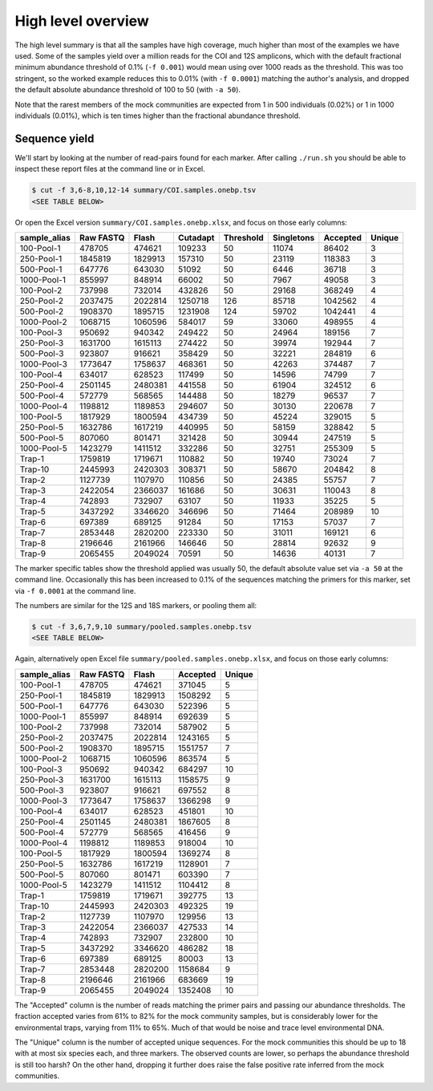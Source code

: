 High level overview
===================

The high level summary is that all the samples have high coverage, much higher
than most of the examples we have used. Some of the samples yield over a
million reads for the COI and 12S amplicons, which with the default fractional
minimum abundance threshold of 0.1% (``-f 0.001``) would mean using over 1000
reads as the threshold. This was too stringent, so the worked example reduces
this to 0.01% (with ``-f 0.0001``) matching the author's analysis, and dropped
the default absolute abundance threshold of 100 to 50 (with ``-a 50``).

Note that the rarest members of the mock communities are expected from 1 in
500 individuals (0.02%) or 1 in 1000 individuals (0.01%), which is ten times
higher than the fractional abundance threshold.

Sequence yield
--------------

We'll start by looking at the number of read-pairs found for each marker.
After calling ``./run.sh`` you should be able to inspect these report files
at the command line or in Excel.

.. code:: console

    $ cut -f 3,6-8,10,12-14 summary/COI.samples.onebp.tsv
    <SEE TABLE BELOW>

Or open the Excel version ``summary/COI.samples.onebp.xlsx``, and focus
on those early columns:

============ ========= ======= ======== ========= ========== ======== ======
sample_alias Raw FASTQ Flash   Cutadapt Threshold Singletons Accepted Unique
============ ========= ======= ======== ========= ========== ======== ======
100-Pool-1   478705    474621  109233   50        11074      86402    3
250-Pool-1   1845819   1829913 157310   50        23119      118383   3
500-Pool-1   647776    643030  51092    50        6446       36718    3
1000-Pool-1  855997    848914  66002    50        7967       49058    3
100-Pool-2   737998    732014  432826   50        29168      368249   4
250-Pool-2   2037475   2022814 1250718  126       85718      1042562  4
500-Pool-2   1908370   1895715 1231908  124       59702      1042441  4
1000-Pool-2  1068715   1060596 584017   59        33060      498955   4
100-Pool-3   950692    940342  249422   50        24964      189156   7
250-Pool-3   1631700   1615113 274422   50        39974      192944   7
500-Pool-3   923807    916621  358429   50        32221      284819   6
1000-Pool-3  1773647   1758637 468361   50        42263      374487   7
100-Pool-4   634017    628523  117499   50        14596      74799    7
250-Pool-4   2501145   2480381 441558   50        61904      324512   6
500-Pool-4   572779    568565  144488   50        18279      96537    7
1000-Pool-4  1198812   1189853 294607   50        30130      220678   7
100-Pool-5   1817929   1800594 434739   50        45224      329015   5
250-Pool-5   1632786   1617219 440995   50        58159      328842   5
500-Pool-5   807060    801471  321428   50        30944      247519   5
1000-Pool-5  1423279   1411512 332286   50        32751      255309   5
Trap-1       1759819   1719671 110882   50        19740      73024    7
Trap-10      2445993   2420303 308371   50        58670      204842   8
Trap-2       1127739   1107970 110856   50        24385      55757    7
Trap-3       2422054   2366037 161686   50        30631      110043   8
Trap-4       742893    732907  63107    50        11933      35225    5
Trap-5       3437292   3346620 346696   50        71464      208989   10
Trap-6       697389    689125  91284    50        17153      57037    7
Trap-7       2853448   2820200 223330   50        31011      169121   6
Trap-8       2196646   2161966 146646   50        28814      92632    9
Trap-9       2065455   2049024 70591    50        14636      40131    7
============ ========= ======= ======== ========= ========== ======== ======

The marker specific tables show the threshold applied was usually 50, the
default absolute value set via ``-a 50`` at the command line. Occasionally
this has been increased to 0.1% of the sequences matching the primers for this
marker, set via ``-f 0.0001`` at the command line.

The numbers are similar for the 12S and 18S markers, or pooling them all:

.. code:: console

    $ cut -f 3,6,7,9,10 summary/pooled.samples.onebp.tsv
    <SEE TABLE BELOW>

Again, alternatively open Excel file ``summary/pooled.samples.onebp.xlsx``,
and focus on those early columns:

============ ========= ======= ======== ======
sample_alias Raw FASTQ Flash   Accepted Unique
============ ========= ======= ======== ======
100-Pool-1   478705    474621  371045   5
250-Pool-1   1845819   1829913 1508292  5
500-Pool-1   647776    643030  522396   5
1000-Pool-1  855997    848914  692639   5
100-Pool-2   737998    732014  587902   5
250-Pool-2   2037475   2022814 1243165  5
500-Pool-2   1908370   1895715 1551757  7
1000-Pool-2  1068715   1060596 863574   5
100-Pool-3   950692    940342  684297   10
250-Pool-3   1631700   1615113 1158575  9
500-Pool-3   923807    916621  697552   8
1000-Pool-3  1773647   1758637 1366298  9
100-Pool-4   634017    628523  451801   10
250-Pool-4   2501145   2480381 1867605  8
500-Pool-4   572779    568565  416456   9
1000-Pool-4  1198812   1189853 918004   10
100-Pool-5   1817929   1800594 1369274  8
250-Pool-5   1632786   1617219 1128901  7
500-Pool-5   807060    801471  603390   7
1000-Pool-5  1423279   1411512 1104412  8
Trap-1       1759819   1719671 392775   13
Trap-10      2445993   2420303 492325   19
Trap-2       1127739   1107970 129956   13
Trap-3       2422054   2366037 427533   14
Trap-4       742893    732907  232800   10
Trap-5       3437292   3346620 486282   18
Trap-6       697389    689125  80003    13
Trap-7       2853448   2820200 1158684  9
Trap-8       2196646   2161966 683669   19
Trap-9       2065455   2049024 1352408  10
============ ========= ======= ======== ======

The "Accepted" column is the number of reads matching the primer pairs and
passing our abundance thresholds. The fraction accepted varies from 61% to
82% for the mock community samples, but is considerably lower for the
environmental traps, varying from 11% to 65%. Much of that would be noise and
trace level environmental DNA.

The "Unique" column is the number of accepted unique sequences. For the mock
communities this should be up to 18 with at most six species each, and three
markers. The observed counts are lower, so perhaps the abundance threshold is
still too harsh? On the other hand, dropping it further does raise the false
positive rate inferred from the mock communities.
